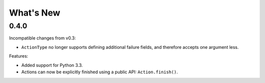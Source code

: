 What's New
==========

0.4.0
^^^^^

Incompatible changes from v0.3:

* ``ActionType`` no longer supports defining additional failure fields, and therefore accepts one argument less.

Features:

* Added support for Python 3.3.
* Actions can now be explicitly finished using a public API: ``Action.finish()``.
